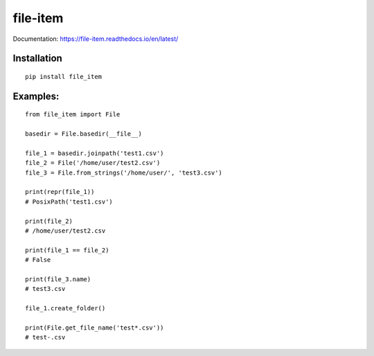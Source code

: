 file-item
=========

Documentation: https://file-item.readthedocs.io/en/latest/

Installation
------------

::

    pip install file_item

Examples:
---------

::

    from file_item import File

    basedir = File.basedir(__file__)

    file_1 = basedir.joinpath('test1.csv')
    file_2 = File('/home/user/test2.csv')
    file_3 = File.from_strings('/home/user/', 'test3.csv')

    print(repr(file_1))
    # PosixPath('test1.csv')

    print(file_2)
    # /home/user/test2.csv

    print(file_1 == file_2)
    # False

    print(file_3.name)
    # test3.csv

    file_1.create_folder()

    print(File.get_file_name('test*.csv'))
    # test-.csv

